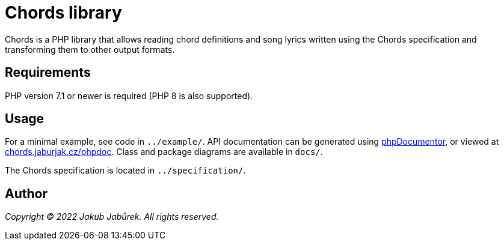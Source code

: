 = Chords library

Chords is a PHP library that allows reading chord definitions and song lyrics
written using the Chords specification and transforming them to other output
formats.

== Requirements

PHP version 7.1 or newer is required (PHP 8 is also supported).

== Usage

For a minimal example, see code in `../example/`. API documentation can be
generated using https://www.phpdoc.org/[phpDocumentor], or viewed at
https://chords.jaburjak.cz/phpdoc/[chords.jaburjak.cz/phpdoc]. Class and
package diagrams are available in `docs/`.

The Chords specification is located in `../specification/`.

== Author

_Copyright © 2022 Jakub Jabůrek. All rights reserved._
